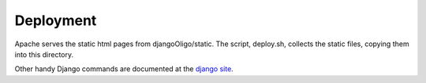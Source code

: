 Deployment
==========

Apache serves the static html pages from djangoOligo/static. The script, deploy.sh,
collects the static files, copying them into this directory.

Other handy Django commands are documented at the
`django site <https://docs.djangoproject.com/en/1.6/ref/django-admin>`_.


